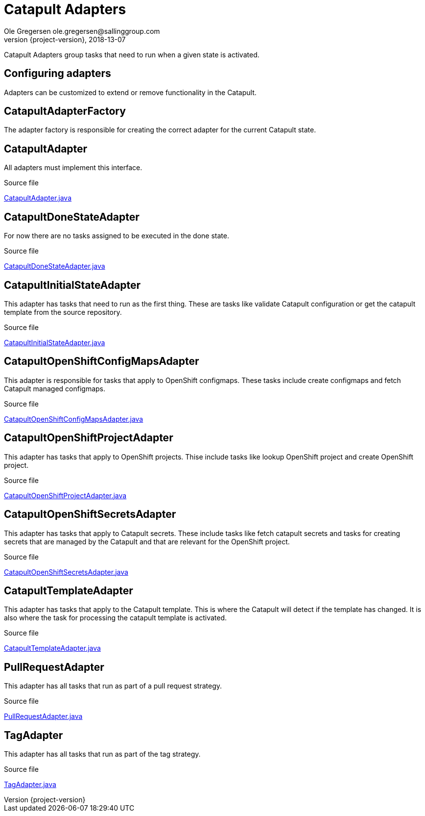 = Catapult Adapters
Ole Gregersen ole.gregersen@sallinggroup.com
2018-13-07
:revnumber: {project-version}
:example-caption!:
ifndef::imagesdir[:imagesdir: images]
ifndef::sourcedir[:sourcedir: ../../main/java]

Catapult Adapters group tasks that need to run when a given state is activated.

== Configuring adapters
Adapters can be customized to extend or remove functionality in the Catapult.

== CatapultAdapterFactory
The adapter factory is responsible for creating the correct adapter for the current Catapult state.

== CatapultAdapter
All adapters must implement this interface.

.Source file
link:../../src/main/java/dk/theknights/catapult/strategies/adapter/CatapultAdapter.java[CatapultAdapter.java]

== CatapultDoneStateAdapter
For now there are no tasks assigned to be executed in the done state.

.Source file
link:../../src/main/java/dk/theknights/catapult/strategies/adapter/CatapultDoneStateAdapter.java[CatapultDoneStateAdapter.java]

== CatapultInitialStateAdapter
This adapter has tasks that need to run as the first thing. These are tasks like validate Catapult configuration or get
the catapult template from the source repository.

.Source file
link:../../src/main/java/dk/theknights/catapult/strategies/adapter/CatapultInitialStateAdapter.java[CatapultInitialStateAdapter.java]

== CatapultOpenShiftConfigMapsAdapter
This adapter is responsible for tasks that apply to OpenShift configmaps. These tasks include create configmaps and fetch Catapult managed configmaps.

.Source file
link:../../src/main/java/dk/theknights/catapult/strategies/adapter/CatapultOpenShiftConfigMapsAdapter.java[CatapultOpenShiftConfigMapsAdapter.java]

== CatapultOpenShiftProjectAdapter
This adapter has tasks that apply to OpenShift projects. Thise include tasks like lookup OpenShift project and create OpenShift project.

.Source file
link:../../src/main/java/dk/theknights/catapult/strategies/adapter/CatapultOpenShiftProjectAdapter.java[CatapultOpenShiftProjectAdapter.java]

== CatapultOpenShiftSecretsAdapter
This adapter has tasks that apply to Catapult secrets. These include tasks like fetch catapult secrets and tasks for
creating secrets that are managed by the Catapult and that are relevant for the OpenShift project.

.Source file
link:../../src/main/java/dk/theknights/catapult/strategies/adapter/CatapultOpenShiftSecretsAdapter.java[CatapultOpenShiftSecretsAdapter.java]

== CatapultTemplateAdapter
This adapter has tasks that apply to the Catapult template. This is where the Catapult will detect if the template has
changed. It is also where the task for processing the catapult template is activated.

.Source file
link:../../src/main/java/dk/theknights/catapult/strategies/adapter/CatapultTemplateAdapter.java[CatapultTemplateAdapter.java]

== PullRequestAdapter
This adapter has all tasks that run as part of a pull request strategy.

.Source file
link:../../src/main/java/dk/theknights/catapult/strategies/adapter/PullRequestAdapter.java[PullRequestAdapter.java]

== TagAdapter
This adapter has all tasks that run as part of the tag strategy.

.Source file
link:../../src/main/java/dk/theknights/catapult/strategies/adapter/TagAdapter.java[TagAdapter.java]

